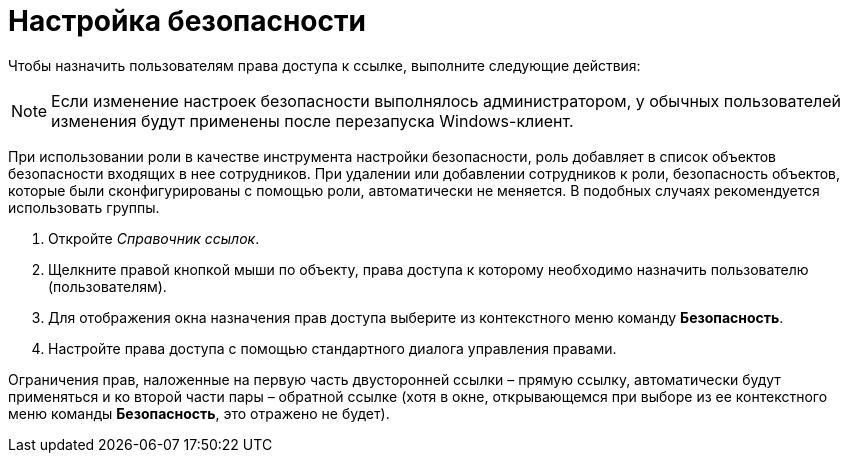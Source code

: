 = Настройка безопасности

Чтобы назначить пользователям права доступа к ссылке, выполните следующие действия:

[NOTE]
====
Если изменение настроек безопасности выполнялось администратором, у обычных пользователей изменения будут применены после перезапуска Windows-клиент.
====

При использовании роли в качестве инструмента настройки безопасности, роль добавляет в список объектов безопасности входящих в нее сотрудников. При удалении или добавлении сотрудников к роли, безопасность объектов, которые были сконфигурированы с помощью роли, автоматически не меняется. В подобных случаях рекомендуется использовать группы.

. Откройте _Справочник ссылок_.
. Щелкните правой кнопкой мыши по объекту, права доступа к которому необходимо назначить пользователю (пользователям).
. Для отображения окна назначения прав доступа выберите из контекстного меню команду *Безопасность*.
. Настройте права доступа с помощью стандартного диалога управления правами.

Ограничения прав, наложенные на первую часть двусторонней ссылки – прямую ссылку, автоматически будут применяться и ко второй части пары – обратной ссылке (хотя в окне, открывающемся при выборе из ее контекстного меню команды *Безопасность*, это отражено не будет).
